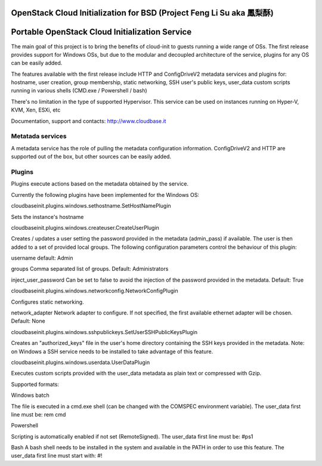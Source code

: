 OpenStack Cloud Initialization for BSD (Project Feng Li Su aka 鳳梨酥)
======================================================================

Portable OpenStack Cloud Initialization Service 
===============================================

The main goal of this project is to bring the benefits of cloud-init to guests running a wide range of OSs.
The first release provides support for Windows OSs, but due to the modular and decoupled architecture of the service, plugins for any OS can be easily added.

The features available with the first release include HTTP and ConfigDriveV2 metadata services and plugins for:  
hostname, user creation, group membership, static networking, SSH user's public keys, user_data custom scripts running in various shells (CMD.exe / Powershell / bash)

There's no limitation in the type of supported Hypervisor. This service can be used on instances running on Hyper-V, KVM, Xen, ESXi, etc

Documentation, support and contacts: http://www.cloudbase.it 


Metatada services
-----------------

A metadata service has the role of pulling the metadata configuration information. 
ConfigDriveV2 and HTTP are supported out of the box, but other sources can be easily added. 


Plugins
-------

Plugins execute actions based on the metadata obtained by the service.

Currently the following plugins have been implemented for the Windows OS:


cloudbaseinit.plugins.windows.sethostname.SetHostNamePlugin

Sets the instance's hostname


cloudbaseinit.plugins.windows.createuser.CreateUserPlugin

Creates / updates a user setting the password provided in the metadata (admin_pass) if available.
The user is then added to a set of provided local groups.
The following configuration parameters control the behaviour of this plugin:

username
default: Admin

groups
Comma separated list of groups. Default: Administrators

inject_user_password
Can be set to false to avoid the injection of the password provided in the metadata. Default: True


cloudbaseinit.plugins.windows.networkconfig.NetworkConfigPlugin

Configures static networking.

network_adapter
Network adapter to configure. If not specified, the first available ethernet adapter will be chosen. Default: None


cloudbaseinit.plugins.windows.sshpublickeys.SetUserSSHPublicKeysPlugin

Creates an "authorized_keys" file in the user's home directory containing the SSH keys provided in the metadata.
Note: on Windows a SSH service needs to be installed to take advantage of this feature.


cloudbaseinit.plugins.windows.userdata.UserDataPlugin

Executes custom scripts provided with the user_data metadata as plain text or compressed with Gzip. 

Supported formats:

Windows batch

The file is executed in a cmd.exe shell (can be changed with the COMSPEC environment variable).
The user_data first line must be:
rem cmd

Powershell

Scripting is automatically enabled if not set (RemoteSigned).
The user_data first line must be:
#ps1

Bash
A bash shell needs to be installed in the system and available in the PATH in order to use this feature. 
The user_data first line must start with:
#!



